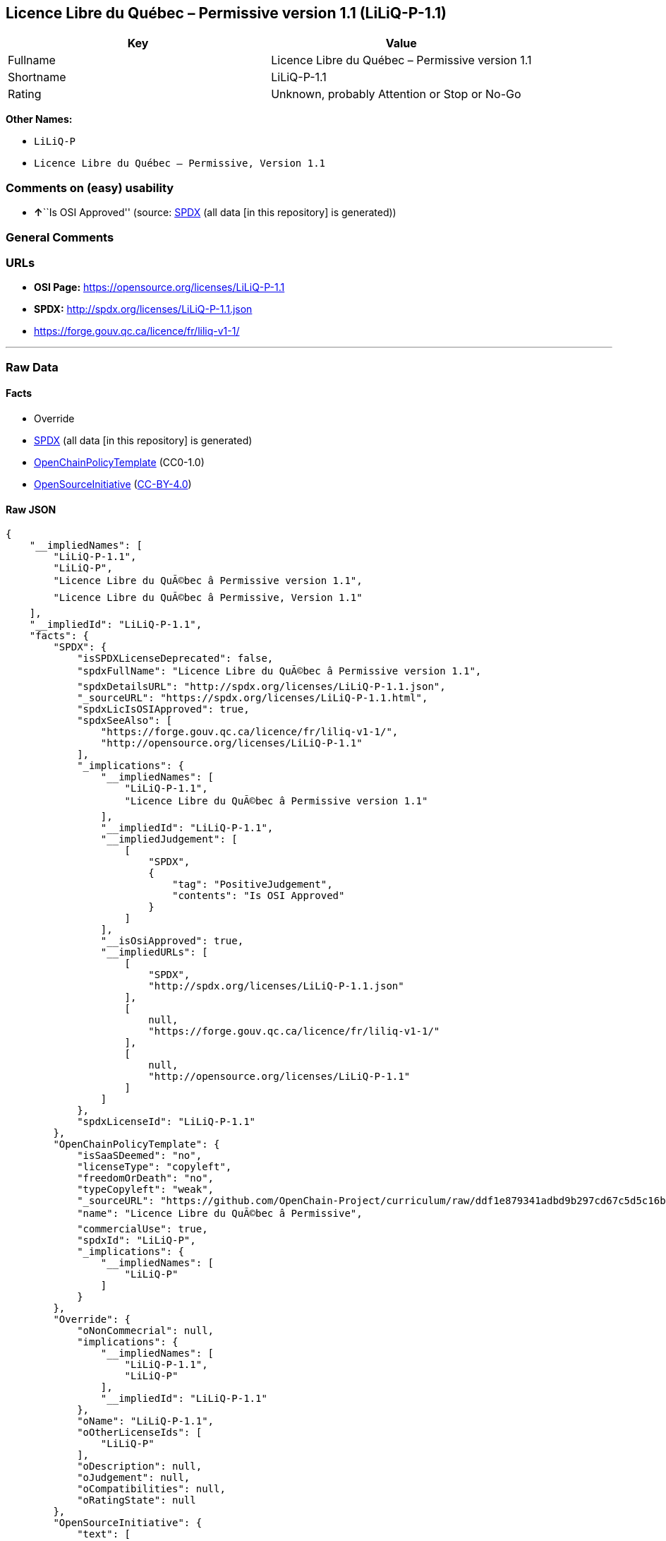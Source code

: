 == Licence Libre du Québec – Permissive version 1.1 (LiLiQ-P-1.1)

[cols=",",options="header",]
|===
|Key |Value
|Fullname |Licence Libre du Québec – Permissive version 1.1
|Shortname |LiLiQ-P-1.1
|Rating |Unknown, probably Attention or Stop or No-Go
|===

*Other Names:*

* `+LiLiQ-P+`
* `+Licence Libre du Québec – Permissive, Version 1.1+`

=== Comments on (easy) usability

* **↑**``Is OSI Approved'' (source:
https://spdx.org/licenses/LiLiQ-P-1.1.html[SPDX] (all data [in this
repository] is generated))

=== General Comments

=== URLs

* *OSI Page:* https://opensource.org/licenses/LiLiQ-P-1.1
* *SPDX:* http://spdx.org/licenses/LiLiQ-P-1.1.json
* https://forge.gouv.qc.ca/licence/fr/liliq-v1-1/

'''''

=== Raw Data

==== Facts

* Override
* https://spdx.org/licenses/LiLiQ-P-1.1.html[SPDX] (all data [in this
repository] is generated)
* https://github.com/OpenChain-Project/curriculum/raw/ddf1e879341adbd9b297cd67c5d5c16b2076540b/policy-template/Open%20Source%20Policy%20Template%20for%20OpenChain%20Specification%201.2.ods[OpenChainPolicyTemplate]
(CC0-1.0)
* https://opensource.org/licenses/[OpenSourceInitiative]
(https://creativecommons.org/licenses/by/4.0/legalcode[CC-BY-4.0])

==== Raw JSON

....
{
    "__impliedNames": [
        "LiLiQ-P-1.1",
        "LiLiQ-P",
        "Licence Libre du QuÃ©bec â Permissive version 1.1",
        "Licence Libre du QuÃ©bec â Permissive, Version 1.1"
    ],
    "__impliedId": "LiLiQ-P-1.1",
    "facts": {
        "SPDX": {
            "isSPDXLicenseDeprecated": false,
            "spdxFullName": "Licence Libre du QuÃ©bec â Permissive version 1.1",
            "spdxDetailsURL": "http://spdx.org/licenses/LiLiQ-P-1.1.json",
            "_sourceURL": "https://spdx.org/licenses/LiLiQ-P-1.1.html",
            "spdxLicIsOSIApproved": true,
            "spdxSeeAlso": [
                "https://forge.gouv.qc.ca/licence/fr/liliq-v1-1/",
                "http://opensource.org/licenses/LiLiQ-P-1.1"
            ],
            "_implications": {
                "__impliedNames": [
                    "LiLiQ-P-1.1",
                    "Licence Libre du QuÃ©bec â Permissive version 1.1"
                ],
                "__impliedId": "LiLiQ-P-1.1",
                "__impliedJudgement": [
                    [
                        "SPDX",
                        {
                            "tag": "PositiveJudgement",
                            "contents": "Is OSI Approved"
                        }
                    ]
                ],
                "__isOsiApproved": true,
                "__impliedURLs": [
                    [
                        "SPDX",
                        "http://spdx.org/licenses/LiLiQ-P-1.1.json"
                    ],
                    [
                        null,
                        "https://forge.gouv.qc.ca/licence/fr/liliq-v1-1/"
                    ],
                    [
                        null,
                        "http://opensource.org/licenses/LiLiQ-P-1.1"
                    ]
                ]
            },
            "spdxLicenseId": "LiLiQ-P-1.1"
        },
        "OpenChainPolicyTemplate": {
            "isSaaSDeemed": "no",
            "licenseType": "copyleft",
            "freedomOrDeath": "no",
            "typeCopyleft": "weak",
            "_sourceURL": "https://github.com/OpenChain-Project/curriculum/raw/ddf1e879341adbd9b297cd67c5d5c16b2076540b/policy-template/Open%20Source%20Policy%20Template%20for%20OpenChain%20Specification%201.2.ods",
            "name": "Licence Libre du QuÃ©bec â Permissive",
            "commercialUse": true,
            "spdxId": "LiLiQ-P",
            "_implications": {
                "__impliedNames": [
                    "LiLiQ-P"
                ]
            }
        },
        "Override": {
            "oNonCommecrial": null,
            "implications": {
                "__impliedNames": [
                    "LiLiQ-P-1.1",
                    "LiLiQ-P"
                ],
                "__impliedId": "LiLiQ-P-1.1"
            },
            "oName": "LiLiQ-P-1.1",
            "oOtherLicenseIds": [
                "LiLiQ-P"
            ],
            "oDescription": null,
            "oJudgement": null,
            "oCompatibilities": null,
            "oRatingState": null
        },
        "OpenSourceInitiative": {
            "text": [
                {
                    "url": "https://opensource.org/licenses/LiLiQ-P-1.1",
                    "title": "HTML",
                    "media_type": "text/html"
                }
            ],
            "identifiers": [],
            "superseded_by": null,
            "_sourceURL": "https://opensource.org/licenses/",
            "name": "Licence Libre du QuÃ©bec â Permissive, Version 1.1",
            "other_names": [],
            "keywords": [
                "osi-approved",
                "international",
                "permissive"
            ],
            "id": "LiLiQ-P-1.1",
            "links": [
                {
                    "note": "OSI Page",
                    "url": "https://opensource.org/licenses/LiLiQ-P-1.1"
                }
            ],
            "_implications": {
                "__impliedNames": [
                    "LiLiQ-P-1.1",
                    "Licence Libre du QuÃ©bec â Permissive, Version 1.1"
                ],
                "__impliedURLs": [
                    [
                        "OSI Page",
                        "https://opensource.org/licenses/LiLiQ-P-1.1"
                    ]
                ]
            }
        }
    },
    "__impliedJudgement": [
        [
            "SPDX",
            {
                "tag": "PositiveJudgement",
                "contents": "Is OSI Approved"
            }
        ]
    ],
    "__isOsiApproved": true,
    "__impliedURLs": [
        [
            "SPDX",
            "http://spdx.org/licenses/LiLiQ-P-1.1.json"
        ],
        [
            null,
            "https://forge.gouv.qc.ca/licence/fr/liliq-v1-1/"
        ],
        [
            null,
            "http://opensource.org/licenses/LiLiQ-P-1.1"
        ],
        [
            "OSI Page",
            "https://opensource.org/licenses/LiLiQ-P-1.1"
        ]
    ]
}
....

==== Dot Cluster Graph

../dot/LiLiQ-P-1.1.svg